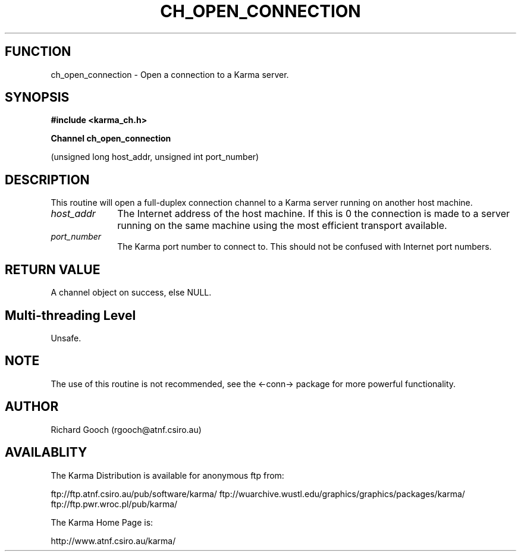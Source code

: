 .TH CH_OPEN_CONNECTION 3 "13 Nov 2005" "Karma Distribution"
.SH FUNCTION
ch_open_connection \- Open a connection to a Karma server.
.SH SYNOPSIS
.B #include <karma_ch.h>
.sp
.B Channel ch_open_connection
.sp
(unsigned long host_addr, unsigned int port_number)
.SH DESCRIPTION
This routine will open a full-duplex connection channel to a
Karma server running on another host machine.
.IP \fIhost_addr\fP 1i
The Internet address of the host machine. If this is 0 the
connection is made to a server running on the same machine using the most
efficient transport available.
.IP \fIport_number\fP 1i
The Karma port number to connect to. This should not be
confused with Internet port numbers.
.SH RETURN VALUE
A channel object on success, else NULL.
.SH Multi-threading Level
Unsafe.
.SH NOTE
The use of this routine is not recommended, see the <-conn->
package for more powerful functionality.
.sp
.SH AUTHOR
Richard Gooch (rgooch@atnf.csiro.au)
.SH AVAILABLITY
The Karma Distribution is available for anonymous ftp from:

ftp://ftp.atnf.csiro.au/pub/software/karma/
ftp://wuarchive.wustl.edu/graphics/graphics/packages/karma/
ftp://ftp.pwr.wroc.pl/pub/karma/

The Karma Home Page is:

http://www.atnf.csiro.au/karma/
